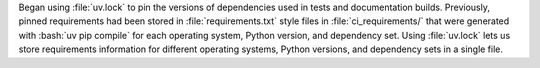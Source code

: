 Began using :file:`uv.lock` to pin the versions of dependencies used
in tests and documentation builds. Previously, pinned requirements had
been stored in :file:`requirements.txt` style files in
:file:`ci_requirements/` that were generated with :bash:`uv pip
compile` for each operating system, Python version, and dependency
set. Using :file:`uv.lock` lets us store requirements information for
different operating systems, Python versions, and dependency sets in
a single file.
